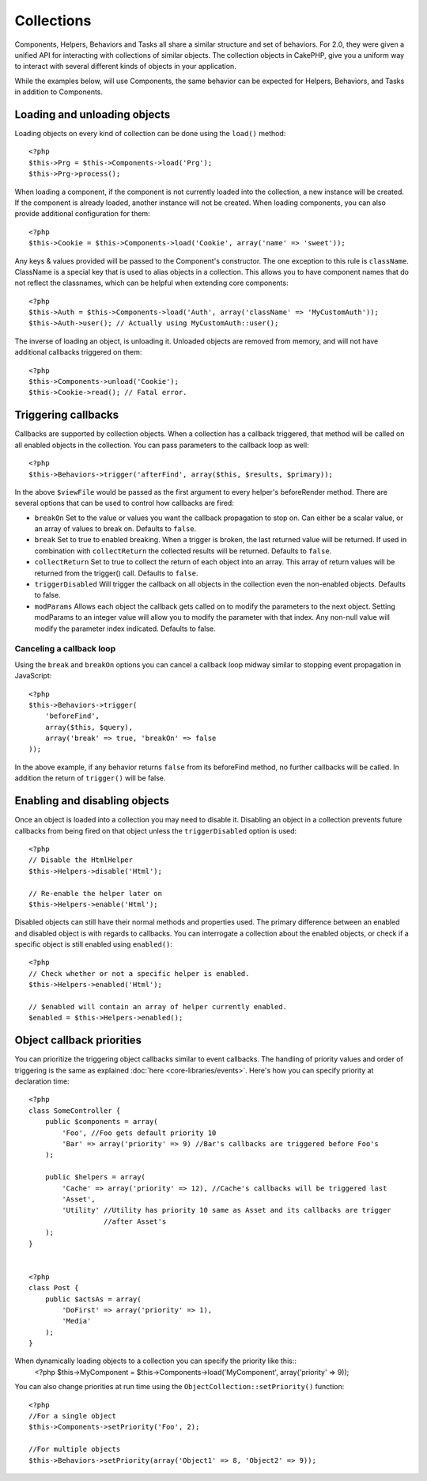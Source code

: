 Collections
###########

Components, Helpers, Behaviors and Tasks all share a similar structure and set
of behaviors.  For 2.0, they were given a unified API for interacting with
collections of similar objects.  The collection objects in CakePHP, give you 
a uniform way to interact with several different kinds of objects in your
application.

While the examples below, will use Components, the same behavior can be expected
for Helpers, Behaviors, and Tasks in addition to Components.

Loading and unloading objects
=============================

Loading objects on every kind of collection can be done using the ``load()``
method::

    <?php
    $this->Prg = $this->Components->load('Prg');
    $this->Prg->process();

When loading a component, if the component is not currently loaded into the
collection, a new instance will be created.  If the component is already loaded,
another instance will not be created.  When loading components, you can also
provide additional configuration for them::

    <?php
    $this->Cookie = $this->Components->load('Cookie', array('name' => 'sweet'));

Any keys & values provided will be passed to the Component's constructor.  The
one exception to this rule is ``className``.  ClassName is a special key that is
used to alias objects in a collection.  This allows you to have component names
that do not reflect the classnames, which can be helpful when extending core
components::

    <?php
    $this->Auth = $this->Components->load('Auth', array('className' => 'MyCustomAuth'));
    $this->Auth->user(); // Actually using MyCustomAuth::user();

The inverse of loading an object, is unloading it.  Unloaded objects are removed
from memory, and will not have additional callbacks triggered on them::

    <?php
    $this->Components->unload('Cookie');
    $this->Cookie->read(); // Fatal error.

Triggering callbacks
====================

Callbacks are supported by collection objects.  When a collection has a callback
triggered, that method will be called on all enabled objects in the collection.
You can pass parameters to the callback loop as well::

    <?php
    $this->Behaviors->trigger('afterFind', array($this, $results, $primary));

In the above ``$viewFile`` would be passed as the first argument to every
helper's beforeRender method. There are several options that can be used to
control how callbacks are fired:

- ``breakOn`` Set to the value or values you want the callback propagation to stop on.
  Can either be a scalar value, or an array of values to break on. Defaults to ``false``.

- ``break`` Set to true to enabled breaking. When a trigger is broken, the last returned value
  will be returned.  If used in combination with ``collectReturn`` the collected results will be returned.
  Defaults to ``false``.

- ``collectReturn`` Set to true to collect the return of each object into an array.
  This array of return values will be returned from the trigger() call. Defaults to ``false``.

- ``triggerDisabled`` Will trigger the callback on all objects in the collection even the non-enabled
  objects. Defaults to false.

- ``modParams`` Allows each object the callback gets called on to modify the parameters to the next object.
  Setting modParams to an integer value will allow you to modify the parameter with that index.
  Any non-null value will modify the parameter index indicated.
  Defaults to false.

Canceling a callback loop
-------------------------

Using the ``break`` and ``breakOn`` options you can cancel a callback loop
midway similar to stopping event propagation in JavaScript::

    <?php
    $this->Behaviors->trigger(
        'beforeFind', 
        array($this, $query), 
        array('break' => true, 'breakOn' => false
    ));

In the above example, if any behavior returns ``false`` from its beforeFind
method, no further callbacks will be called. In addition the return of
``trigger()`` will be false.

Enabling and disabling objects
==============================

Once an object is loaded into a collection you may need to disable it.
Disabling an object in a collection prevents future callbacks from being fired
on that object unless the ``triggerDisabled`` option is used::

    <?php
    // Disable the HtmlHelper
    $this->Helpers->disable('Html');
    
    // Re-enable the helper later on
    $this->Helpers->enable('Html');


Disabled objects can still have their normal methods and properties used. The
primary difference between an enabled and disabled object is with regards to
callbacks. You can interrogate a collection about the enabled objects, or check
if a specific object is still enabled using ``enabled()``::

    <?php
    // Check whether or not a specific helper is enabled.
    $this->Helpers->enabled('Html');

    // $enabled will contain an array of helper currently enabled.
    $enabled = $this->Helpers->enabled();

Object callback priorities
==============================

You can prioritize the triggering object callbacks similar to event callbacks.
The handling of priority values and order of triggering is the same as
explained :doc:`here <core-libraries/events>`.
Here's how you can specify priority at declaration time::

    <?php
    class SomeController {
        public $components = array(
            'Foo', //Foo gets default priority 10
            'Bar' => array('priority' => 9) //Bar's callbacks are triggered before Foo's    
        );

	public $helpers = array(
            'Cache' => array('priority' => 12), //Cache's callbacks will be triggered last 
            'Asset',
            'Utility' //Utility has priority 10 same as Asset and its callbacks are trigger
                      //after Asset's
        );
    }


    <?php
    class Post {
        public $actsAs = array(
            'DoFirst' => array('priority' => 1),
            'Media'
        );
    }

When dynamically loading objects to a collection you can specify the priority like this::
    <?php
    $this->MyComponent = $this->Components->load('MyComponent', array('priority' => 9));


You can also change priorities at run time using the ``ObjectCollection::setPriority()`` function::

    <?php
    //For a single object
    $this->Components->setPriority('Foo', 2);

    //For multiple objects
    $this->Behaviors->setPriority(array('Object1' => 8, 'Object2' => 9));


.. meta::
    :title lang=en: Collections
    :keywords lang=en: array name,loading components,several different kinds,unified api,loading objects,component names,special key,core components,callbacks,prg,callback,alias,fatal error,collections,memory,priority,priorities
